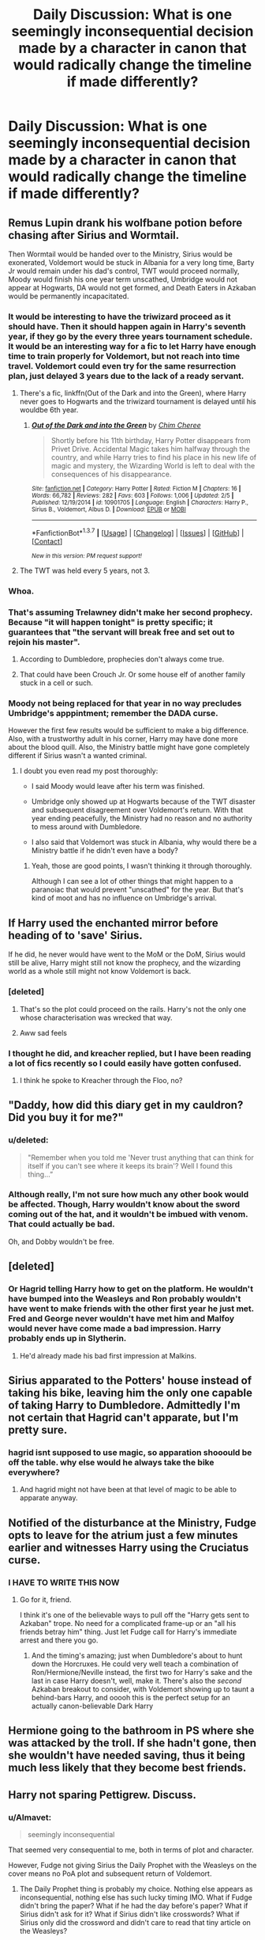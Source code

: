 #+TITLE: Daily Discussion: What is one seemingly inconsequential decision made by a character in canon that would radically change the timeline if made differently?

* Daily Discussion: What is one seemingly inconsequential decision made by a character in canon that would radically change the timeline if made differently?
:PROPERTIES:
:Author: blandge
:Score: 35
:DateUnix: 1463414073.0
:DateShort: 2016-May-16
:FlairText: Discussion
:END:

** Remus Lupin drank his wolfbane potion before chasing after Sirius and Wormtail.

Then Wormtail would be handed over to the Ministry, Sirius would be exonerated, Voldemort would be stuck in Albania for a very long time, Barty Jr would remain under his dad's control, TWT would proceed normally, Moody would finish his one year term unscathed, Umbridge would not appear at Hogwarts, DA would not get formed, and Death Eaters in Azkaban would be permanently incapacitated.
:PROPERTIES:
:Author: InquisitorCOC
:Score: 60
:DateUnix: 1463416474.0
:DateShort: 2016-May-16
:END:

*** It would be interesting to have the triwizard proceed as it should have. Then it should happen again in Harry's seventh year, if they go by the every three years tournament schedule. It would be an interesting way for a fic to let Harry have enough time to train properly for Voldemort, but not reach into time travel. Voldemort could even try for the same resurrection plan, just delayed 3 years due to the lack of a ready servant.
:PROPERTIES:
:Author: mikefromcanmore
:Score: 22
:DateUnix: 1463437332.0
:DateShort: 2016-May-17
:END:

**** There's a fic, linkffn(Out of the Dark and into the Green), where Harry never goes to Hogwarts and the triwizard tournament is delayed until his wouldbe 6th year.
:PROPERTIES:
:Author: howtopleaseme
:Score: 5
:DateUnix: 1463453009.0
:DateShort: 2016-May-17
:END:

***** [[http://www.fanfiction.net/s/10901705/1/][*/Out of the Dark and into the Green/*]] by [[https://www.fanfiction.net/u/5442143/Chim-Cheree][/Chim Cheree/]]

#+begin_quote
  Shortly before his 11th birthday, Harry Potter disappears from Privet Drive. Accidental Magic takes him halfway through the country, and while Harry tries to find his place in his new life of magic and mystery, the Wizarding World is left to deal with the consequences of his disappearance.
#+end_quote

^{/Site/: [[http://www.fanfiction.net/][fanfiction.net]] *|* /Category/: Harry Potter *|* /Rated/: Fiction M *|* /Chapters/: 16 *|* /Words/: 66,782 *|* /Reviews/: 282 *|* /Favs/: 603 *|* /Follows/: 1,006 *|* /Updated/: 2/5 *|* /Published/: 12/19/2014 *|* /id/: 10901705 *|* /Language/: English *|* /Characters/: Harry P., Sirius B., Voldemort, Albus D. *|* /Download/: [[http://www.p0ody-files.com/ff_to_ebook/ffn-bot/index.php?id=10901705&source=ff&filetype=epub][EPUB]] or [[http://www.p0ody-files.com/ff_to_ebook/ffn-bot/index.php?id=10901705&source=ff&filetype=mobi][MOBI]]}

--------------

*FanfictionBot*^{1.3.7} *|* [[[https://github.com/tusing/reddit-ffn-bot/wiki/Usage][Usage]]] | [[[https://github.com/tusing/reddit-ffn-bot/wiki/Changelog][Changelog]]] | [[[https://github.com/tusing/reddit-ffn-bot/issues/][Issues]]] | [[[https://github.com/tusing/reddit-ffn-bot/][GitHub]]] | [[[https://www.reddit.com/message/compose?to=%2Fu%2Ftusing][Contact]]]

^{/New in this version: PM request support!/}
:PROPERTIES:
:Author: FanfictionBot
:Score: 1
:DateUnix: 1463463996.0
:DateShort: 2016-May-17
:END:


**** The TWT was held every 5 years, not 3.
:PROPERTIES:
:Author: Bobo54bc
:Score: 0
:DateUnix: 1463613960.0
:DateShort: 2016-May-19
:END:


*** Whoa.
:PROPERTIES:
:Author: ZephyrLegend
:Score: 4
:DateUnix: 1463416967.0
:DateShort: 2016-May-16
:END:


*** That's assuming Trelawney didn't make her second prophecy. Because "it will happen tonight" is pretty specific; it guarantees that "the servant will break free and set out to rejoin his master".
:PROPERTIES:
:Author: Ember_Rising
:Score: 4
:DateUnix: 1463417458.0
:DateShort: 2016-May-16
:END:

**** According to Dumbledore, prophecies don't always come true.
:PROPERTIES:
:Score: 16
:DateUnix: 1463420681.0
:DateShort: 2016-May-16
:END:


**** That could have been Crouch Jr. Or some house elf of another family stuck in a cell or such.
:PROPERTIES:
:Author: Starfox5
:Score: 11
:DateUnix: 1463419073.0
:DateShort: 2016-May-16
:END:


*** Moody not being replaced for that year in no way precludes Umbridge's apppintment; remember the DADA curse.

However the first few results would be sufficient to make a big difference. Also, with a trustworthy adult in his corner, Harry may have done more about the blood quill. Also, the Ministry battle might have gone completely different if Sirius wasn't a wanted criminal.
:PROPERTIES:
:Author: t1mepiece
:Score: 4
:DateUnix: 1463434312.0
:DateShort: 2016-May-17
:END:

**** I doubt you even read my post thoroughly:

- I said Moody would leave after his term was finished.

- Umbridge only showed up at Hogwarts because of the TWT disaster and subsequent disagreement over Voldemort's return. With that year ending peacefully, the Ministry had no reason and no authority to mess around with Dumbledore.

- I also said that Voldemort was stuck in Albania, why would there be a Ministry battle if he didn't even have a body?
:PROPERTIES:
:Author: InquisitorCOC
:Score: 17
:DateUnix: 1463435652.0
:DateShort: 2016-May-17
:END:

***** Yeah, those are good points, I wasn't thinking it through thoroughly.

Although I can see a lot of other things that might happen to a paranoiac that would prevent "unscathed" for the year. But that's kind of moot and has no influence on Umbridge's arrival.
:PROPERTIES:
:Author: t1mepiece
:Score: 7
:DateUnix: 1463436186.0
:DateShort: 2016-May-17
:END:


** If Harry used the enchanted mirror before heading of to 'save' Sirius.

If he did, he never would have went to the MoM or the DoM, Sirius would still be alive, Harry might still not know the prophecy, and the wizarding world as a whole still might not know Voldemort is back.
:PROPERTIES:
:Author: NaughtyGaymer
:Score: 39
:DateUnix: 1463415977.0
:DateShort: 2016-May-16
:END:

*** [deleted]
:PROPERTIES:
:Score: 14
:DateUnix: 1463447300.0
:DateShort: 2016-May-17
:END:

**** That's so the plot could proceed on the rails. Harry's not the only one whose characterisation was wrecked that way.
:PROPERTIES:
:Author: Starfox5
:Score: 5
:DateUnix: 1463524387.0
:DateShort: 2016-May-18
:END:


**** Aww sad feels
:PROPERTIES:
:Author: MizukiYumeko
:Score: 1
:DateUnix: 1463503062.0
:DateShort: 2016-May-17
:END:


*** I thought he did, and kreacher replied, but I have been reading a lot of fics recently so I could easily have gotten confused.
:PROPERTIES:
:Author: Missing_Minus
:Score: 1
:DateUnix: 1463537894.0
:DateShort: 2016-May-18
:END:

**** I think he spoke to Kreacher through the Floo, no?
:PROPERTIES:
:Author: NaughtyGaymer
:Score: 3
:DateUnix: 1463541137.0
:DateShort: 2016-May-18
:END:


** "Daddy, how did this diary get in my cauldron? Did you buy it for me?"
:PROPERTIES:
:Author: t1mepiece
:Score: 32
:DateUnix: 1463442198.0
:DateShort: 2016-May-17
:END:

*** u/deleted:
#+begin_quote
  "Remember when you told me 'Never trust anything that can think for itself if you can't see where it keeps its brain'? Well I found this thing...”
#+end_quote
:PROPERTIES:
:Score: 22
:DateUnix: 1463444240.0
:DateShort: 2016-May-17
:END:


*** Although really, I'm not sure how much any other book would be affected. Though, Harry wouldn't know about the sword coming out of the hat, and it wouldn't be imbued with venom. That could actually be bad.

Oh, and Dobby wouldn't be free.
:PROPERTIES:
:Author: t1mepiece
:Score: 4
:DateUnix: 1463510937.0
:DateShort: 2016-May-17
:END:


** [deleted]
:PROPERTIES:
:Score: 20
:DateUnix: 1463426403.0
:DateShort: 2016-May-16
:END:

*** Or Hagrid telling Harry how to get on the platform. He wouldn't have bumped into the Weasleys and Ron probably wouldn't have went to make friends with the other first year he just met. Fred and George never wouldn't have met him and Malfoy would never have come made a bad impression. Harry probably ends up in Slytherin.
:PROPERTIES:
:Author: howtopleaseme
:Score: 9
:DateUnix: 1463442888.0
:DateShort: 2016-May-17
:END:

**** He'd already made his bad first impression at Malkins.
:PROPERTIES:
:Author: chaosattractor
:Score: 2
:DateUnix: 1464359825.0
:DateShort: 2016-May-27
:END:


** Sirius apparated to the Potters' house instead of taking his bike, leaving him the only one capable of taking Harry to Dumbledore. Admittedly I'm not certain that Hagrid can't apparate, but I'm pretty sure.
:PROPERTIES:
:Author: LaceyBarbedWire
:Score: 19
:DateUnix: 1463428127.0
:DateShort: 2016-May-17
:END:

*** hagrid isnt supposed to use magic, so apparation shooould be off the table. why else would he always take the bike everywhere?
:PROPERTIES:
:Author: ADreamByAnyOtherName
:Score: 3
:DateUnix: 1463500642.0
:DateShort: 2016-May-17
:END:

**** And hagrid might not have been at that level of magic to be able to apparate anyway.
:PROPERTIES:
:Author: Missing_Minus
:Score: 1
:DateUnix: 1463537985.0
:DateShort: 2016-May-18
:END:


** Notified of the disturbance at the Ministry, Fudge opts to leave for the atrium just a few minutes earlier and witnesses Harry using the Cruciatus curse.
:PROPERTIES:
:Author: __Pers
:Score: 15
:DateUnix: 1463447350.0
:DateShort: 2016-May-17
:END:

*** I HAVE TO WRITE THIS NOW
:PROPERTIES:
:Author: chaosattractor
:Score: 3
:DateUnix: 1464359856.0
:DateShort: 2016-May-27
:END:

**** Go for it, friend.

I think it's one of the believable ways to pull off the "Harry gets sent to Azkaban" trope. No need for a complicated frame-up or an "all his friends betray him" thing. Just let Fudge call for Harry's immediate arrest and there you go.
:PROPERTIES:
:Author: __Pers
:Score: 3
:DateUnix: 1464368149.0
:DateShort: 2016-May-27
:END:

***** And the timing's amazing; just when Dumbledore's about to hunt down the Horcruxes. He could very well teach a combination of Ron/Hermione/Neville instead, the first two for Harry's sake and the last in case Harry doesn't, well, make it. There's also the /second/ Azkaban breakout to consider, with Voldemort showing up to taunt a behind-bars Harry, and ooooh this is the perfect setup for an actually canon-believable Dark Harry
:PROPERTIES:
:Author: chaosattractor
:Score: 5
:DateUnix: 1464421677.0
:DateShort: 2016-May-28
:END:


** Hermione going to the bathroom in PS where she was attacked by the troll. If she hadn't gone, then she wouldn't have needed saving, thus it being much less likely that they become best friends.
:PROPERTIES:
:Author: stefvh
:Score: 14
:DateUnix: 1463439040.0
:DateShort: 2016-May-17
:END:


** Harry not sparing Pettigrew. Discuss.
:PROPERTIES:
:Author: ssnik992
:Score: 10
:DateUnix: 1463415945.0
:DateShort: 2016-May-16
:END:

*** u/Almavet:
#+begin_quote
  seemingly inconsequential
#+end_quote

That seemed very consequential to me, both in terms of plot and character.

However, Fudge not giving Sirius the Daily Prophet with the Weasleys on the cover means no PoA plot and subsequent return of Voldemort.
:PROPERTIES:
:Author: Almavet
:Score: 31
:DateUnix: 1463418631.0
:DateShort: 2016-May-16
:END:

**** The Daily Prophet thing is probably my choice. Nothing else appears as inconsequential, nothing else has such lucky timing IMO. What if Fudge didn't bring the paper? What if he had the day before's paper? What if Sirius didn't ask for it? What if Sirius didn't like crosswords? What if Sirius only did the crossword and didn't care to read that tiny article on the Weasleys?

Moral of the story: always do the crossword.
:PROPERTIES:
:Author: derive-dat-ass
:Score: 19
:DateUnix: 1463424816.0
:DateShort: 2016-May-16
:END:

***** Wasn't the article on the front page? Or am I misremembering that?
:PROPERTIES:
:Author: ParanoidDrone
:Score: 4
:DateUnix: 1463433205.0
:DateShort: 2016-May-17
:END:

****** Yes it was! But I just meant that Sirius might've still overlooked it, since it was just a family picture with three sentences after it. Man's got a good eye to be able to see a missing toe on a rat on a boy's shoulder in a photograph with eight other people!
:PROPERTIES:
:Author: derive-dat-ass
:Score: 7
:DateUnix: 1463435491.0
:DateShort: 2016-May-17
:END:


**** yeah, i oopsed on that one!
:PROPERTIES:
:Author: ssnik992
:Score: 1
:DateUnix: 1463437076.0
:DateShort: 2016-May-17
:END:


** Lucius Malfoy never takes the diary or holds on to it and never gives it to Dobby so he doesn't end up getting freed.

Dobby was the one who got Harry the gillyweed for the second task, showed him the Room of Requirement, and of course saved his life at Malfoy Manor.
:PROPERTIES:
:Score: 7
:DateUnix: 1463423003.0
:DateShort: 2016-May-16
:END:

*** Gillyweed would have happened in some form anyway. Crouch wanted him to win.
:PROPERTIES:
:Author: finebalance
:Score: 10
:DateUnix: 1463431983.0
:DateShort: 2016-May-17
:END:

**** yeah. neville probably would have given it to him.
:PROPERTIES:
:Author: ADreamByAnyOtherName
:Score: 1
:DateUnix: 1463500571.0
:DateShort: 2016-May-17
:END:


*** Or, on the other hand, Lucius Malfoy slipping the Diary into Hermione's belongings, instead of Ginny's. On a re-read of the chapter in /Chamber of Secrets/, from Harry's perspective upon eavesdropping on the Malfoys in Borgin & Burke's, it seems like Lucius dislikes Hermione enough already for that to have been a possibility. What better way to eliminate "that pesky Mudblood" than to give her T.M. Riddle's Diary?
:PROPERTIES:
:Author: Obversa
:Score: 4
:DateUnix: 1463447597.0
:DateShort: 2016-May-17
:END:

**** But Lucius wanted to kill two flies with one stone. Suspend Dumbledore and get Arthur fired by having his daughter commit crimes. He wouldn't be able to achieve the latter if he gave it to Hermione.
:PROPERTIES:
:Author: BigFatNo
:Score: 7
:DateUnix: 1463466955.0
:DateShort: 2016-May-17
:END:

***** [deleted]
:PROPERTIES:
:Score: -1
:DateUnix: 1463467255.0
:DateShort: 2016-May-17
:END:

****** It doesn't give him the political gain, like it would if Arthur got fired, so no.

Remember, this all started when Arthur wanted to pass a Muggle protection law. Lucius didn't want this, so he decided to try and discredit him.

Personally, I think targeting Hermione would be too petty for Lucius. The man is a rich, political figure. What advantage is there to be gained in that area by killing Hermione?

I just realized by the way: it's "killing two /birds/ with one stone" isn't it? Sorry for the poor English.
:PROPERTIES:
:Author: BigFatNo
:Score: 8
:DateUnix: 1463473106.0
:DateShort: 2016-May-17
:END:

******* I disagree about that. I think just the act of ensuring that T.M. Riddle's diary went to Hogwarts, with Lucius knowing fully well that it would ensure a lot of harm and damage [though whether or not he was aware that Muggle-borns would be petrified due to it], was a "political gain" for Lucius.

I would argue that Lucius's prime target, despite what we are led to believe, was not actually Arthur Weasley. Malfoy disliked Arthur, yes, but there is someone much more politically influential whom he disliked far more: Albus Dumbledore. Compared to Arthur, Dumbledore posed much more of a "threat" to Lucius, and, in turn, the return of Lucius's master, Lord Voldemort.

Compared to Dumbledore as a target, Arthur would have been petty for Lucius Malfoy. Indeed, in /Chamber of Secrets/, Malfoy had near-total control over the Hogwarts board by threatening, blackmailing, or otherwise bribing the other board members. As seen in /Chamber of Secrets/, Lucius's main goal seemed to be getting rid of Dumbledore as Headmaster, something which would have happened anyways, regardless of which student had the Diary, as long as the Diary made it to Hogwarts.

For Lucius, I think he merely slipped the Diary into Ginny's cauldron during a moment of opportunity.

#+begin_quote
  What advantage is there to be gained in that area by killing Hermione?
#+end_quote

As I posted in my other reply, Lucius was already irritated and upset that Hermione was besting his Pureblood son, Draco, in all academic fields. By getting rid of Hermione, it would not only rid the school of another Muggle-born, something which Lucius already likely planned to do with the planting of the Diary at Hogwarts, but also move his son closer to to the top of the class. It would also send a "message" to other Muggle-born students, to "put them in their proper place".
:PROPERTIES:
:Author: Obversa
:Score: 1
:DateUnix: 1463516348.0
:DateShort: 2016-May-18
:END:


** Basically everything that happened in the 6th book with Draco's assassination attempts. What if Harry decided to talk with Professor Slughorn the next day? What if Katie Bell wasn't wearing gloves (thus leading her to be fully cursed by the necklace)? What if Katie didn't argue with her friend (thus leading to the necklace being possibly delivered to Dumbledore)?
:PROPERTIES:
:Author: iwakeupjustforu
:Score: 5
:DateUnix: 1463436171.0
:DateShort: 2016-May-17
:END:


** linkffn(Death of a Nobody by BajaB) comes to mind: Hagrid doesn't twist Vernon Dursley's gun into a pretzel.
:PROPERTIES:
:Author: __Pers
:Score: 7
:DateUnix: 1463447064.0
:DateShort: 2016-May-17
:END:

*** [[http://www.fanfiction.net/s/4106581/1/][*/Death of a Nobody/*]] by [[https://www.fanfiction.net/u/943028/BajaB][/BajaB/]]

#+begin_quote
  One person who died during the series can live, but one who lived must die. Veritaserum com February 2008 one-shot challenge Winner .
#+end_quote

^{/Site/: [[http://www.fanfiction.net/][fanfiction.net]] *|* /Category/: Harry Potter *|* /Rated/: Fiction K *|* /Words/: 1,242 *|* /Reviews/: 98 *|* /Favs/: 206 *|* /Follows/: 81 *|* /Published/: 3/1/2008 *|* /Status/: Complete *|* /id/: 4106581 *|* /Language/: English *|* /Genre/: Tragedy *|* /Download/: [[http://www.p0ody-files.com/ff_to_ebook/ffn-bot/index.php?id=4106581&source=ff&filetype=epub][EPUB]] or [[http://www.p0ody-files.com/ff_to_ebook/ffn-bot/index.php?id=4106581&source=ff&filetype=mobi][MOBI]]}

--------------

*FanfictionBot*^{1.3.7} *|* [[[https://github.com/tusing/reddit-ffn-bot/wiki/Usage][Usage]]] | [[[https://github.com/tusing/reddit-ffn-bot/wiki/Changelog][Changelog]]] | [[[https://github.com/tusing/reddit-ffn-bot/issues/][Issues]]] | [[[https://github.com/tusing/reddit-ffn-bot/][GitHub]]] | [[[https://www.reddit.com/message/compose?to=%2Fu%2Ftusing][Contact]]]

^{/New in this version: PM request support!/}
:PROPERTIES:
:Author: FanfictionBot
:Score: 3
:DateUnix: 1463447089.0
:DateShort: 2016-May-17
:END:


** Sirius Black remains the Potters' Secret Keeper.
:PROPERTIES:
:Author: Stormmonger
:Score: 5
:DateUnix: 1463427640.0
:DateShort: 2016-May-17
:END:

*** Wouldn't call that inconsequential, though.
:PROPERTIES:
:Author: t1mepiece
:Score: 6
:DateUnix: 1463442005.0
:DateShort: 2016-May-17
:END:


** If Hagrid never said, "There's not a single witch or wizard who went bad that wasn't in Slytherin," and therefore cementing into young Harry's mind that Slytherin=REALLY BAD, Harry might have actually been sorted into Slytherin.
:PROPERTIES:
:Author: Dimplz
:Score: 2
:DateUnix: 1463501077.0
:DateShort: 2016-May-17
:END:


** Someone else going with Barty Crouch sr. after the Dark Mark at the Quidditch World Cup, and accidentally stumbling upon Crouch jr.
:PROPERTIES:
:Author: BigFatNo
:Score: 1
:DateUnix: 1463467205.0
:DateShort: 2016-May-17
:END:


** 1. Ron doesn't leave in the 7th book after the argument.

2. Ron and Harry wait for Ron's parents instead of taking the car.

3. Draco doesn't spot Harry in Hogsmead in the 3rd book.

4. Hermione doesn't buy Crookshanks.

5. The stone doesn't work when Harry calls for his parents, Sirius, and Remus at the end of the 7th book.
:PROPERTIES:
:Author: Werefoxz
:Score: 1
:DateUnix: 1465044573.0
:DateShort: 2016-Jun-04
:END:


** Dumbles not being his puppeteering self (and/or Dumbles being more interested in Harry's health while at the Dursleys) and not leaving him at the fucking Dursleys because he takes McGonagalls (in canon "inconsequential") warning more seriously...I mean that would change Harry's outlook on the world (him being raised differently and all - hell, he might grow some sense of self-worth (meaning that sacrificing himself for others might not be his first impulse all the damned time)) - everything would change from there on out IMHO!
:PROPERTIES:
:Author: Laxian
:Score: -9
:DateUnix: 1463444357.0
:DateShort: 2016-May-17
:END:

*** Dumbledore is saint in this subreddit. Hence the downvotes, I'm guessing. This subreddit is seriously starting to piss me off. Personally agree with you on all counts.
:PROPERTIES:
:Score: 0
:DateUnix: 1463500096.0
:DateShort: 2016-May-17
:END:

**** "Dumbles" followed by a rambling post baits readers into down votes. That the post doesn't attempt to answer the question ("one seemingly inconsequential decision"), but rather seems to push a fanon agenda, pretty much assures it.

If you're going to answer with this sort of nonsense, then go all the way:

"What if Harry were no longer a closeted homosexual and let Draco know his feelings for him from the start?"

"What if Ginny and Molly weren't dosing Harry with love potions?"

"What if Ron and Hermione weren't in the employ of 'Dumbfuckles' and ordered to befriend Harry?"

"What if Snape told Harry early on that he was his father?"

(And whatever other fanon nonsense you care to add.)
:PROPERTIES:
:Author: __Pers
:Score: 4
:DateUnix: 1463510648.0
:DateShort: 2016-May-17
:END:

***** Oh, so everyone else deciding to do something different (Remus Lupin taking his wolfsbane potion before dashing off, if Harry used the enchanted mirror, among other answers in this thread) answers the question, but Dumbledore deciding not to leave Harry with the Dursleys doesn't count?

If it does count, then are you basically going with : "it's not what he said it's how he said it"?
:PROPERTIES:
:Score: 1
:DateUnix: 1463516897.0
:DateShort: 2016-May-18
:END:

****** I didn't upvote any of those you mention, but I do choose to downvote any instance of "Dumbles" (or other variants of bashing) that I come across. That's how I roll. I don't make a secret of this.

Anyone who doesn't respect canon enough to use the actual names of characters or accept that they are characters in a seven-novel series (and thus have to have some depth of character to be at all interesting) probably doesn't have a whole lot to offer the forum. And if they do, a few downvotes here and there probably won't make much difference to them in the long run.
:PROPERTIES:
:Author: __Pers
:Score: 2
:DateUnix: 1463542702.0
:DateShort: 2016-May-18
:END:

******* Amazing. That we're here means we're fans of Harry Potter the book itself, with a couple of gripes here and there about certain characters. No one is everyone's favourite character. Everyone's got something to say.

But you, fanatical and judgmental, get to point at us and say "you guys don't have anything to offer us, not intelligent discussion really, because you don't like the character I like, and have reduced him to something I disagree with which means you're wrong -- and oh yeah by the way you're bashing because I said so -- so get out of here."

Gladly.
:PROPERTIES:
:Score: -1
:DateUnix: 1463544939.0
:DateShort: 2016-May-18
:END:

******** The names we use set the tone for the discussion and some are just not conducive to a productive one. "Dumbles," "Dumbledork," "MoRon," "Ginslut," etc. almost never occur in a post that has much to offer the forum, rather like the clever folk peppering their posts with "Bernistas," "Screeching Harpy," or "Democrat Party" over in [[/r/politics]].

And in the end, a solitary downvote is about the mildest form of admonishment one could possibly receive. Talk about overreaction.

Go pet a kitten.
:PROPERTIES:
:Author: __Pers
:Score: 2
:DateUnix: 1463559409.0
:DateShort: 2016-May-18
:END:


******** I rather think that Lexian's reply to your previous comment answers this one and puts Pers in a more positive light there. He mistakes canon and fanon and doesn't truly seem to want to actually contribute to the discussion but instead to make others see that Dumbledore is all that he sees him as just because he sees him that way.

Is it possible that he is not actually doing that? Sure, it is. But so far the tone of the message (set by the words “Dumbles not being his puppeteering self”) and the intent (shown in his other message) seem to line up and the image they show is ... not positive and makes me think that Pers's decision to downvote is the right one in this case when the message itself is not actually on topic anyway.

So I very much don't think it a form of fanaticism. Could it be that he is jaded? Sure, it is a possibility. But not fanaticism.
:PROPERTIES:
:Author: Kazeto
:Score: 1
:DateUnix: 1463656521.0
:DateShort: 2016-May-19
:END:


***** The guy (who's an asshole, just as bad as Snape - but unlike Snape he's not honest enough to show it, he plays the benevolent grandfather while plotting and scheming behind the scenes!) doesn't deserve his name (and seriously: Voting someone down because his or her opinion doesn't match your own is quite infantile) not being ridiculed (I mean you can say "I'll pull a Dumbledore on this one" and people will most likely understand that you will not tell them jack shit about something after all)

IMHO the guy deserves scorn (!), it's him who put Harry with the Dursleys without checking up on him (out of sight, out of mind more or less -.-), he's also the one who lets bullying (by students, but also by teachers and I am not only talking about Harry either, I am talking about Luna and also Slytherin house as a whole (note: Yes, much of it is probably fanon, but even in canon you get the vibe that Slytherin isn't well liked and it's canon that the twins (from hell) love to prank Slytherins)) happen in his school, he hires crappy teachers (DADA!), he allows newspapers to slander Harry (he should have spoken up against that...he didn't, hell he distanced himself from Harry with a very stupid justification), he doesn't believe in giving Harry extra training (those "Tom-Lessons" were the dumbest thing ever...all of that crap could have been summed up in under half an hour - with the exception of Slughorn's memory maybe!)

Yeah, love potions, Harry being gay, Snape being his dad etc. that's fanon, but what I wrote above is fact!
:PROPERTIES:
:Author: Laxian
:Score: -2
:DateUnix: 1463587302.0
:DateShort: 2016-May-18
:END:

****** By your own admission, what you consider a "seemingly inconsequential decision" is to completely rewrite what you see as the canon Dumbledore figure. In other words, you've just proved my point about not addressing the OP's question.

I voted you down because not only did you ignore the OP question in order to soapbox, but also because you resorted to infantile name-calling instead of just making your point (which wasn't much of one in the context of the discussion). Were I to refer to you by the appellation 'Laxative,' would you not agree that it would add nothing to what I say and would serve only to bait hostile responses? Would it not make the tone less amiable and more confrontational?

Engage with ideas and I'll respond with same even if (especially if) I disagree. Resort to lazy name-calling (Dumbles, Dumblefuck, Dumbleass, Ginslut, Ginbitch, MoRon, The Ginger Retard, Umbitch, Longass, etc.) and I'll just downvote and move on.
:PROPERTIES:
:Author: __Pers
:Score: 4
:DateUnix: 1463590304.0
:DateShort: 2016-May-18
:END:


** what if harry had convinced the teachers quirell had gone after the stone.

it turn out the only reason his blood made him into something similar in the rebirth ritual to a horcrux was because his soul was split from that murder. harry doesn't survive the second killing curse and voldemort wins, and becomes the master of the elder wand.
:PROPERTIES:
:Author: tomintheconer
:Score: -8
:DateUnix: 1463420603.0
:DateShort: 2016-May-16
:END:

*** Harry was a pseudo Horcrux since Voldemort attacked the Potters and killed his parents when Harry was 1. It's also very strongly implied that the act of committing unadulterated murder without feeling remorse is what splits your soul. Killing in Self Defense or even in War most likely won't do it.
:PROPERTIES:
:Author: Umezawa
:Score: 7
:DateUnix: 1463423717.0
:DateShort: 2016-May-16
:END:


*** You're getting downvotes because nothing of that is true.

First, it wasn't a murder, Harry's soul wasn't split. At worst it was self-defence, and at best an accident. Even if Harry's soul had been damaged, the blood ritual does not even come close to the horcrux ritual and would not have ever split. The reason he survived is that Harry was already a horcrux, seeing how he had a piece of Voldemort's soul in his scar. This was a huge point in the story, I don't really know how you're confusing it with something else. I don't recall it even being explicitly said that Harry's blood anchored his soul to Voldemort, though there were hints so I guess I can excuse it a little bit.

As for the story itself, say the teachers kill Quirrel without any losses, and therefore everything else is equal, Voldemort still uses Harry's blood in the ritual granting him protection even though he doesn't know he needs it, therefore Harry still survives the second AK and defeats Voldemort. But most importantly, lacking a confrontation with the Big Bad in the first book, no triumphs for the main character, Harry Potter and the Philosophers Stone loses out on almost all of the praise the real book got, is flopped by the publisher and the series never even gets off the ground, whereas most of the other suggestions in this thread result in a decent story regardless.
:PROPERTIES:
:Score: 5
:DateUnix: 1463444945.0
:DateShort: 2016-May-17
:END:

**** dumbledore told him that the blood and the protection are what are protecting him from dying, so he can go back. i'm pretty sure that is all that was said about him surviving. in the same way that he just 'had a bit of voldi power in his scar' for years, and it turns out to be a bit of soul. i just got downvoted because they like the opposite fannon ideas.

that aside, the general point was the only important one. if harry hadn't killed quirinus quirrell himself, what would happen.
:PROPERTIES:
:Author: tomintheconer
:Score: -2
:DateUnix: 1463492244.0
:DateShort: 2016-May-17
:END:

***** Nobody /in the book/ knows exactly why Harry survived, Dumbledore included. He is making guesses about love and blood and stuff, guesses that are not wholly inaccurate, but in the end he doesn't know either.

Might it be that? Sure, it might very well be. But it could also be the effect of the hallows united under one master, or it could be a combination of the two or even something else entirely. /We/ know which it is, he doesn't.

And Harry attempting to stop Quirrel from killing him is just that, an attempt to stop someone from harming him that had more of an effect because of a factor he did not know about. He did not actually desire for the man to die, let alone think about murdering him, so there is no way their meeting in the first book could result in Tom in any way being Harry's horcrux.
:PROPERTIES:
:Author: Kazeto
:Score: 1
:DateUnix: 1463655858.0
:DateShort: 2016-May-19
:END:
